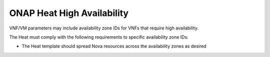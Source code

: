 .. Licensed under a Creative Commons Attribution 4.0 International License.
.. http://creativecommons.org/licenses/by/4.0
.. Copyright 2017 AT&T Intellectual Property.  All rights reserved.

.. _ONAP Heat High Availability:

ONAP Heat High Availability
---------------------------

VNF/VM parameters may include availability zone IDs for VNFs that
require high availability.

The Heat must comply with the following requirements to specific
availability zone IDs:

-  The Heat template should spread Nova resources across the
   availability zones as desired
